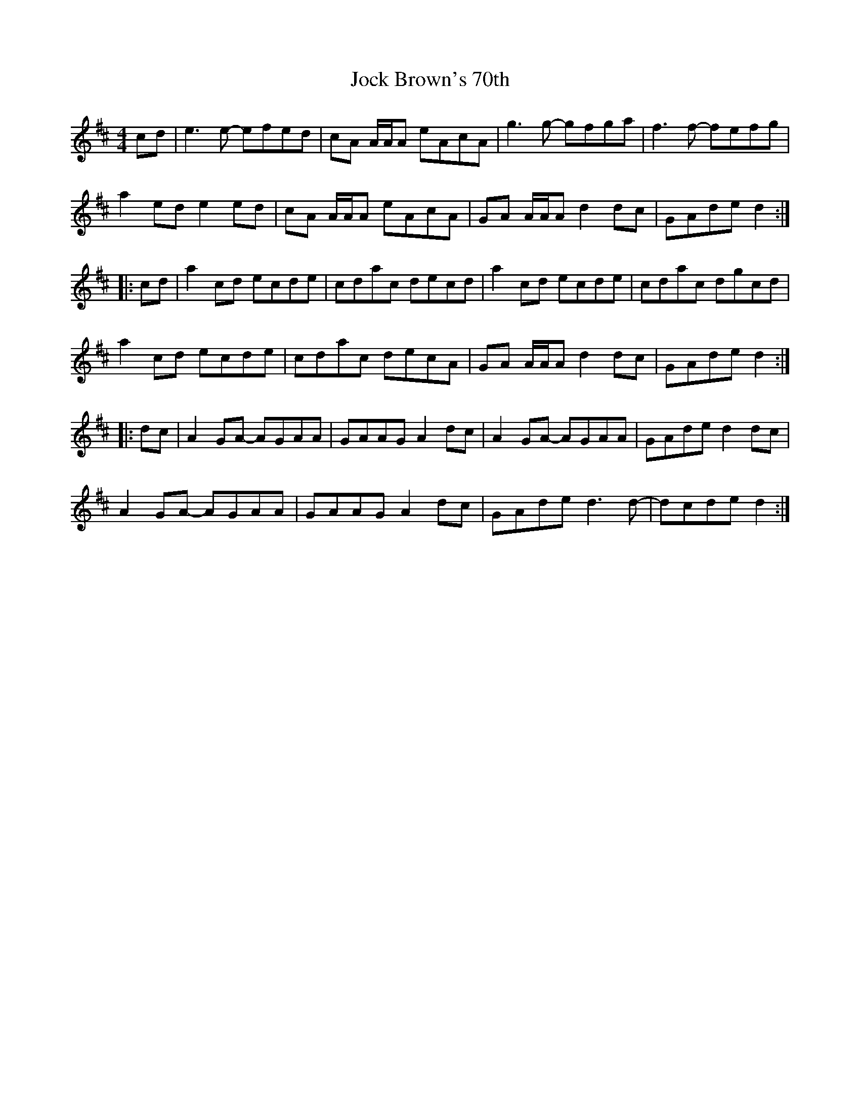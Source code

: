 X: 20179
T: Jock Brown's 70th
R: reel
M: 4/4
K: Amixolydian
cd|e3 e- efed|cA A/A/A eAcA|g3 g- gfga|f3 f- fefg|
a2 ed e2 ed|cA A/A/A eAcA|GA A/A/A d2 dc|GAde d2:|
|:cd|a2 cd ecde|cdac decd|a2 cd ecde|cdac dgcd|
a2 cd ecde|cdac decA|GA A/A/A d2 dc|GAde d2:|
|:dc|A2 GA- AGAA|GAAG A2 dc|A2 GA- AGAA|GAde d2 dc|
A2 GA- AGAA|GAAG A2 dc|GAde d3 d-|dcde d2:|

